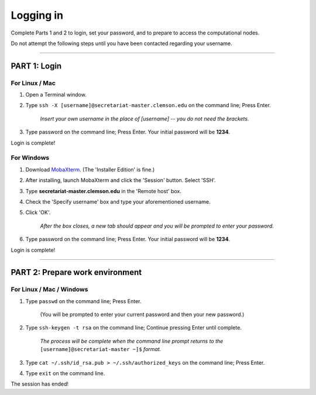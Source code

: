 ==========
Logging in
==========

Complete Parts 1 and 2 to login, set your password, and to prepare to access the computational nodes.

Do not attempt the following steps until you have been contacted regarding your username.

----

**PART 1**: Login
#################

For Linux / Mac
---------------

1. Open a Terminal window.
2. Type ``ssh -X [username]@secretariat-master.clemson.edu`` on the command line; Press Enter.

	*Insert your own username in the place of [username] -- you do not need the brackets.*

3. Type password on the command line; Press Enter. Your initial password will be **1234**.

Login is complete!

For Windows
-----------

1. Download `MobaXterm`_. (The 'Installer Edition' is fine.)
2. After installing, launch MobaXterm and click the 'Session' button. Select 'SSH'.
3. Type **secretariat-master.clemson.edu** in the 'Remote host' box.
4. Check the 'Specify username' box and type your aforementioned username.
5. Click 'OK'.

	*After the box closes, a new tab should appear and you will be prompted to enter your password.*

6. Type password on the command line; Press Enter. Your initial password will be **1234**.

Login is complete!

----

**PART 2**: Prepare work environment
######################################

For Linux / Mac / Windows
-------------------------

1. Type ``passwd`` on the command line; Press Enter.

	(You will be prompted to enter your current password and then your new password.)

2. Type ``ssh-keygen -t rsa`` on the command line; Continue pressing Enter until complete.

	*The process will be complete when the command line prompt returns to the* ``[username]@secretariat-master ~]$`` *format.*

3. Type ``cat ~/.ssh/id_rsa.pub > ~/.ssh/authorized_keys`` on the command line; Press Enter.
4. Type ``exit`` on the command line.

The session has ended!

.. _MobaXterm: https://mobaxterm.mobatek.net/
